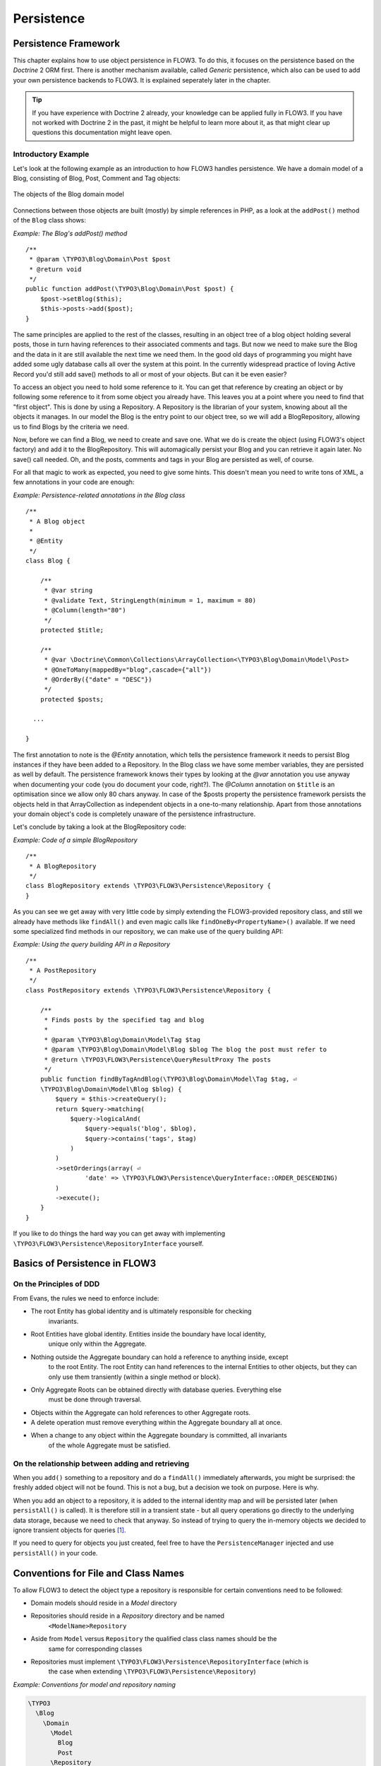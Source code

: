 ===========
Persistence
===========

Persistence Framework
=====================

This chapter explains how to use object persistence in FLOW3. To do this, it focuses on
the persistence based on the *Doctrine* 2 ORM first. There is another mechanism available,
called *Generic* persistence, which also can be used to add your own persistence backends
to FLOW3. It is explained seperately later in the chapter.

.. tip::

	If you have experience with Doctrine 2 already, your knowledge can
	be applied fully in FLOW3. If you have not worked with Doctrine 2 in the
	past, it might be helpful to learn more about it, as that might clear up
	questions this documentation might leave open.

Introductory Example
--------------------

Let's look at the following example as an introduction to how FLOW3 handles persistence.
We have a domain model of a Blog, consisting of Blog, Post, Comment and Tag objects:

.. figure:: /Images/TheDefinitiveGuide/PartIII/Persistence_BlogDomainModel.png
	:align: center
	:width: 400pt
	:alt: The objects of the Blog domain model

	The objects of the Blog domain model

Connections between those objects are built (mostly) by simple references in PHP, as a
look at the ``addPost()`` method of the ``Blog`` class shows:

*Example: The Blog's addPost() method* ::

	/**
	 * @param \TYPO3\Blog\Domain\Post $post
	 * @return void
	 */
	public function addPost(\TYPO3\Blog\Domain\Post $post) {
	    $post->setBlog($this);
	    $this->posts->add($post);
	}

The same principles are applied to the rest of the classes, resulting in an object tree of
a blog object holding several posts, those in turn having references to their associated
comments and tags. But now we need to make sure the Blog and the data in it are still
available the next time we need them. In the good old days of programming you might have
added some ugly database calls all over the system at this point. In the currently
widespread practice of loving Active Record you'd still add save() methods to all or most
of your objects. But can it be even easier?

To access an object you need to hold some reference to it. You can get that reference by
creating an object or by following some reference to it from some object you already have.
This leaves you at a point where you need to find that "first object". This is done by
using a Repository. A Repository is the librarian of your system, knowing about all the
objects it manages. In our model the Blog is the entry point to our object tree,
so we will add a BlogRepository, allowing us to find Blogs by the criteria we need.

Now, before we can find a Blog, we need to create and save one. What we do is create the
object (using FLOW3's object factory) and add it to the BlogRepository. This will
automagically persist your Blog and you can retrieve it again later. No save() call
needed. Oh, and the posts, comments and tags in your Blog are persisted as well, of
course.

For all that magic to work as expected, you need to give some hints. This doesn't mean you
need to write tons of XML, a few annotations in your code are enough:

*Example: Persistence-related annotations in the Blog class* ::

	/**
	 * A Blog object
	 *
	 * @Entity
	 */
	class Blog {

	    /**
	     * @var string
	     * @validate Text, StringLength(minimum = 1, maximum = 80)
	     * @Column(length="80")
	     */
	    protected $title;

	    /**
	     * @var \Doctrine\Common\Collections\ArrayCollection<\TYPO3\Blog\Domain\Model\Post>
	     * @OneToMany(mappedBy="blog",cascade={"all"})
	     * @OrderBy({"date" = "DESC"})
	     */
	    protected $posts;

	  ...

	}

The first annotation to note is the *@Entity* annotation, which tells the persistence
framework it needs to persist Blog instances if they have been added to a Repository. In
the Blog class we have some member variables, they are persisted as well by default. The
persistence framework knows their types by looking at the *@var* annotation you use anyway
when documenting your code (you do document your code, right?). The *@Column* annotation
on ``$title`` is an optimisation since we allow only 80 chars anyway. In case of the
$posts property the persistence framework persists the objects held in that
ArrayCollection as independent objects in a one-to-many relationship. Apart from those
annotations your domain object's code is completely unaware of the persistence
infrastructure.

Let's conclude by taking a look at the BlogRepository code:

*Example: Code of a simple BlogRepository* ::

	/**
	 * A BlogRepository
	 */
	class BlogRepository extends \TYPO3\FLOW3\Persistence\Repository {
	}

As you can see we get away with very little code by simply extending the FLOW3-provided
repository class, and still we already have methods like ``findAll()`` and even magic
calls like ``findOneBy<PropertyName>()`` available. If we need some specialized find
methods in our repository, we can make use of the query building API:

*Example: Using the query building API in a Repository* ::

	/**
	 * A PostRepository
	 */
	class PostRepository extends \TYPO3\FLOW3\Persistence\Repository {

	    /**
	     * Finds posts by the specified tag and blog
	     *
	     * @param \TYPO3\Blog\Domain\Model\Tag $tag
	     * @param \TYPO3\Blog\Domain\Model\Blog $blog The blog the post must refer to
	     * @return \TYPO3\FLOW3\Persistence\QueryResultProxy The posts
	     */
	    public function findByTagAndBlog(\TYPO3\Blog\Domain\Model\Tag $tag, ⏎
	    \TYPO3\Blog\Domain\Model\Blog $blog) {
	        $query = $this->createQuery();
	        return $query->matching(
	            $query->logicalAnd(
	                $query->equals('blog', $blog),
	                $query->contains('tags', $tag)
	            )
	        )
	        ->setOrderings(array( ⏎
	        	'date' => \TYPO3\FLOW3\Persistence\QueryInterface::ORDER_DESCENDING)
	        )
	        ->execute();
	    }
	}

If you like to do things the hard way you can get away with implementing
``\TYPO3\FLOW3\Persistence\RepositoryInterface`` yourself.

Basics of Persistence in FLOW3
==============================

On the Principles of DDD
------------------------

From Evans, the rules we need to enforce include:

* The root Entity has global identity and is ultimately responsible for checking
	invariants.
* Root Entities have global identity. Entities inside the boundary have local identity,
	unique only within the Aggregate.
* Nothing outside the Aggregate boundary can hold a reference to anything inside, except
	to the root Entity. The root Entity can hand references to the internal Entities to
	other objects, but they can only use them transiently (within a single method or
	block).
* Only Aggregate Roots can be obtained directly with database queries. Everything else
	must be done through traversal.
* Objects within the Aggregate can hold references to other Aggregate roots.
* A delete operation must remove everything within the Aggregate boundary all at once.
* When a change to any object within the Aggregate boundary is committed, all invariants
	of the whole Aggregate must be satisfied.

On the relationship between adding and retrieving
-------------------------------------------------

When you ``add()`` something to a repository and do a ``findAll()`` immediately
afterwards, you might be surprised: the freshly added object will not be found. This is
not a bug, but a decision we took on purpose. Here is why.

When you add an object to a repository, it is added to the internal identity map and will
be persisted later (when ``persistAll()`` is called). It is therefore still in a transient
state - but all query operations go directly to the underlying data storage, because we
need to check that anyway. So instead of trying to query the in-memory objects we decided
to ignore transient objects for queries [#]_.

If you need to query for objects you just created, feel free to have the
``PersistenceManager`` injected and use ``persistAll()`` in your code.

Conventions for File and Class Names
====================================

To allow FLOW3 to detect the object type a repository is responsible for certain
conventions need to be followed:

* Domain models should reside in a *Model* directory
* Repositories should reside in a *Repository* directory and be named
	``<ModelName>Repository``
* Aside from ``Model`` versus ``Repository`` the qualified class class names should be the
	same for corresponding classes
* Repositories must implement ``\TYPO3\FLOW3\Persistence\RepositoryInterface`` (which is
	the case when extending ``\TYPO3\FLOW3\Persistence\Repository``)

*Example: Conventions for model and repository naming*

.. code-block:: text

	\TYPO3
	  \Blog
	    \Domain
	      \Model
	        Blog
	        Post
	      \Repository
	        BlogRepository
	        PostRepository

Lazy Loading
============

Lazy Loading is a feature that can be equally helpful and dangerous when it comes to
optimizing your application. FLOW3 defaults to lazy loading when using Doctrine, i.e. it
loads all the data in an object as soon as you fetch the object from the persistence layer
but does not fetch data of associated objects. This avoids massive amounts of objects
being reconstituted if you have a large object tree. Instead it defers property thawing in
objects until the point when those properties are really needed.

The drawback of this: if you access associated objects, each access will fire a request to
the perisistent storage now. So there might be situations when eager loading comes in
handy to avoid excessive database roundtrips. Eager loading is the default when using the
*Generic* persistence mechanism and can be achieved for the Doctrine 2 ORM by using join
operations  in DQL or specifying the fetch mode in the mapping configuration.

*Doctrine* Persistence
======================

Doctrine 2 ORM is used by default in FLOW3. Aside from very few internal changes it
consists of the regular Doctrine ORM, DBAL, Migrations and Common libraries and is tied
into FLOW3 by some glue code and (most important) a custom annotation driver for metadata
consumption.

Requirements and restrictions
-----------------------------

There are some rules imposed by Doctrine (and/or FLOW3) you need to follow for your
entities (and value objects). Most of them are good practice anyway, and thus are not
really restrictions.

* Entity classes must not be final or contain final methods.
* Persistent properties of any entity class should always be protected, not public,
	otherwise lazy-loading might not work as expected.
* Implementing ``__clone()`` or ``__wakeup()`` is not a problem with FLOW3, as the
	instances always have an identity. If using your own identity properties, you must
	wrap any code you intend to run in those methods in an identity check.
* Entity classes in a class hierarchy that inherit directly or indirectly from one another
	must not have a mapped property with the same name.
* Entities cannot use ``func_get_args()`` to implement variable parameters. The proxies
	generated by Doctrine do not support this for performance reasons and your code might
	actually fail to work when violating this restriction.

Persisted instance variables must be accessed only from within the entity instance itself,
not by clients of the entity. The state of the entity is available to clients only through
the entity’s methods, i.e. getter/setter methods or other business methods.

Collection-valued persistent fields and properties must be defined in terms of the
``Doctrine\Common\Collections\Collection`` interface. The collection implementation type
may be used by the application to initialize fields or properties before the entity is
made persistent. Once the entity becomes managed (or detached), subsequent access must be
through the interface type.

Metadata mapping
----------------

The Doctrine 2 ORM needs to know a lot about your code to be able to persist it. Natively
Doctrine 2 supports the use of annotations, XML, YAML and PHP to supply that information.
In FLOW3, only annotations are supported, as this aligns with the philosophy behind the
framework.

Annotations for the Doctrine Persistence
~~~~~~~~~~~~~~~~~~~~~~~~~~~~~~~~~~~~~~~~

The following table lists the most common annotations used by the persistence framework
with their name, scope and meaning:

:title:`Persistence-related code annotations`

+------------------+----------+----------------------------------------------------------+
+ Annotation       + Scope    + Meaning                                                  +
+==================+==========+==========================================================+
+ ``@Entity``      + Class    + Declares a class as an Entity.                           +
+------------------+----------+----------------------------------------------------------+
+ ``@valueobject`` + Class    + Declares a class as a Value Object, allowing the         +
+                  +          + persistence framework to reuse an existing object if one +
+                  +          + exists. *Doctrine 2 does not (yet) support value         +
+                  +          + objects, thus we handle this like an entity for the time +
+                  +          + being.*                                                  +
+------------------+----------+----------------------------------------------------------+
+ ``@Column``      + Variable + Allows to take influence on the column actually          +
+                  +          + generated for this property in the database.             +
+                  +          + Particularly useful with string properties to limit the  +
+                  +          + space used or to enable storage of more than 255         +
+                  +          + characters.                                              +
+------------------+----------+----------------------------------------------------------+
+ ``@ManyToOne``,  + Variable + Defines the type of object associations, refer to the    +
+ ``@OneToMany``,  +          + Doctrine 2 documentation for details. The most obvious   +
+ ``@ManyToMany``, +          + difference to plain Doctrine 2 is that the               +
+ ``@OneToOne``    +          + ``targetEntity`` parameter can be omitted, it is taken   +
+                  +          + from the ``@var`` annotation.                            +
+------------------+----------+----------------------------------------------------------+
+ ``@var``         + Variable + Is used to detect the type a variable has. For           +
+                  +          + collections, the type is given in angle brackets.        +
+------------------+----------+----------------------------------------------------------+
+ ``@transient``   + Variable + Makes the persistence framework ignore the variable.     +
+                  +          + Neither will it's value be persisted, nor will it be     +
+                  +          + touched during reconstitution.                           +
+------------------+----------+----------------------------------------------------------+
+ ``@identity``    + Variable + Marks the variable as being relevant for determining     +
+                  +          + the identity of an object in the domain.                 +
+------------------+----------+----------------------------------------------------------+

Doctrine supports many more annotations, for a full reference please consult the Doctrine
2 ORM documentation.

Differences between FLOW3 and plain Doctrine
--------------------------------------------

The custom annotation driver used by FLOW3 to collect mapping information from the code
makes a number of things easier, compared to plain Doctrine 2.

* **@Entity**

	* *repositoryClass* can be left out, if you follow the naming rules for your
		repository classes explained above.

* **@Table**

	* *name* does not default to the unqualified entity classname, but a name is generated
		from classname, package key and more elements to make it unique.

* **@Id**

	* Can be left out, as it is automatically generated, this means you also do not need
		*@GeneratedValue*. Every entity will get a property injected that is filled with
		an UUID upon instantiation and used as technical identifier.
	* If an *@Id* annotation is found, it is of course used as is and no magic will happen.

* **@Column**

	Can usually be left out altogether, as the vital *type* information can be read from
	the ``@var`` annotation on a class member.

	.. important::

		Since PHP does not differentiate between short and long strings, but databases do,
		you must use ``@Column(type="text")`` if you intend to store more than 255
		characters in a string property.

* **@OneToOne**
* **@OneToMany**
* **@ManyToOne**
* **@ManyToMany**

	* *targetEntity* can be omitted, it is read from the ``@var`` annotation on the property

* **@JoinTable**
* **@JoinColumn**

	* Can usually be left out completely, the needed information is gathered automatically

	* But *when using a self-referencing association*, you will need to help FLOW3 a
		little, so it doesn't generate a join table with only one column. Here is an
		example:

		*Example: @JoinTable annotation for a self-referencing annotation*::

			/**
			 * @var \Doctrine\Common\Collections\ArrayCollection<\TYPO3\Blog\Domain\Model\Post>
			 * @ManyToMany
			 * @JoinTable(inverseJoinColumns={@joinColumn(name="related_id")})
			 */
			protected $relatedPosts;

		Without this, the created table would not  contain two columns but only one, named
		after the identifiers of the associated entities - which is the same in this case.


* **@DiscriminatorColumn**
* **@DiscriminatorMap**

	* Can be left out, as they are automatically generated.

The generation of this metadata is slightly more expensive compared to the plain Doctrine
``AnnotationDriver``, but since this information can be cached after being generated once,
we feel the gain when developing outweighs this easily.

.. tip::

	Anything you explicitly specify in annotations regarding Doctrine, has precedence over
	the automatically generated metadata. This can be used to fully customize the mapping
	of database tables to models.

Here is an example to illustrate the things you can omit, due to the automatisms in the
FLOW3 annotation driver.

*Example: Annotation equivalents in FLOW3 and plain Doctrine 2*

An entity with only the annotations needed in FLOW3:::

	/**
	 * @Entity
	 */
	class Post {

	  /**
	   * @var \TYPO3\Blog\Domain\Model\Blog
	   * @ManyToOne(inversedBy="posts")
	   */
	  protected $blog;

	  /**
	   * @var string
	   * @Column(length="100")
	   */
	  protected $title;

	  /**
	   * @var \DateTime
	   */
	  protected $date;

	  /**
	   * @var string
	   * @Column(type="text")
	   */
	  protected $content;

	  /**
	   * @var \Doctrine\Common\Collections\ArrayCollection<\TYPO3\Blog\Domain\Model\Comment>
	   * @OneToMany(mappedBy="post", cascade={"all"}, orphanRemoval="true")
	   * @OrderBy({"date" = "DESC"})
	   */
	  protected $comments;

The same code with all annotations needed in plain Doctrine 2 to result in the same
metadata:::

	/**
	 * @Entity(repositoryClass="TYPO3\Blog\Domain\Model\Repository\PostRepository")
	 * @Table(name="blog_post")
	 */
	class Post {

	  /**
	   * @var string
	   * @Id
	   * @Column(name="flow3_persistence_identifier", type="string", length="40")
	   */
	  protected $FLOW3_Persistence_Identifier;

	  /**
	   * @var \TYPO3\Blog\Domain\Model\Blog
	   * @ManyToOne(targetEntity="TYPO3\Blog\Domain\Model\Blog", inversedBy="posts")
	   * @JoinColumn(name="blog_blog", referencedColumnName="flow3_persistence_identifier")
	   */
	  protected $blog;

	  /**
	   * @var string
	   * @Column(type="string", length="100")
	   */
	  protected $title;

	  /**
	   * @var \DateTime
	   * @Column(type="datetime")
	   */
	  protected $date;

	  /**
	   * @var string
	   * @Column(type="text")
	   */
	  protected $content;

	  /**
	   * @var \Doctrine\Common\Collections\ArrayCollection&lt;\TYPO3\Blog\Domain\Model\Comment>
	   * @OneToMany(targetEntity="TYPO3\Blog\Domain\Model\Comment", mappedBy="post", ⏎
	    cascade={"all"}, orphanRemoval="true")
	   * @OrderBy({"date" = "DESC"})
	   */
	  protected $comments;

Schema management
=================

Doctrine offers a *Migrations* system as an add-on part of it's DBAL for versioning of
database schemas and easy deployment of changes to them. There exist a number of commands
in the FLOW3 CLI toolchain to create and deploy migrations.

A Migration is a set of command sthat brings the schema from one version to the next. In
the simplest form that means creating a new table, but it can be as complex as renaming a
column and converting data from one format to another along the way. Migrations can also
be reversed, so one can migrate up and down.

Each Migration is represented by a PHP class that contains the needed commands. Those
classes come with the package they relate to, they have a name that is based on the time
they were created. This allows correct ordering of migrations coming from different
packages.

Query the schema status
-----------------------

To learn about the current schema and migration status, run the following command:

``./flow3 flow3:doctrine:migrationstatus``

This will produce output similar to the following, obviously varying depending on the
actual state of schema and active packages:

*Example: Migration status report*

.. code-block:: text

	 == Configuration
	    >> Name:                                               Doctrine Database Migrations
	    >> Database Driver:                                    pdo_mysql
	    >> Database Name:                                      flow3
	    >> Configuration Source:                               manually configured
	    >> Version Table Name:                                 flow3_doctrine_migrationstatus
	    >> Migrations Namespace:                               TYPO3\FLOW3\Persistence\Doctrine\Migrations
	    >> Migrations Target Directory:                        /path/to/Data/DoctrineMigrations
	    >> Current Version:                                    0
	    >> Latest Version:                                     2011-06-13 22:38:37 (20110613223837)
	    >> Executed Migrations:                                0
	    >> Available Migrations:                               1
	    >> New Migrations:                                     1

	 == Migration Versions
	    >> 2011-06-13 22:38:37 (20110613223837)                not migrated

Whenever a version number needs to be given to a command, use the short form as shown in
parentheses in the output above. The migrations directory in the output is only used when
creating migrations, see below for details on that.

Deploying migrations
--------------------

On a pristine database it is very easy to create the tables needed with the following
command:

``./flow3 flow3:doctrine:migrate``

This will result in output that looks similar to the following:

.. code-block:: text

	Migrating up to 20110613223837 from 0

	  ++ migrating 20110613223837

	     -> CREATE TABLE flow3_resource_resourcepointer (hash VARCHAR(255) NOT NULL, ⏎
	     PRIMARY KEY(hash)) ENGINE = InnoDB
	     -> ALTER TABLE flow3_resource_resource ADD FOREIGN KEY ⏎
	     (flow3_resource_resourcepointer) REFERENCES flow3_resource_resourcepointer(hash)

	  ++ migrated (1.31s)

	  ------------------------

	  ++ finished in 1.31
	  ++ 1 migrations executed
	  ++ 6 sql queries

This will deploy all migrations delivered with the currently active packages to the
configured database. During that process it will display all the SQL statements executed
and a summary of the deployed migrations at the and. You can do a dry run using

``./flow3 flow3:doctrine:migrate --dry-run``

This will result in output that looks similar to the following:

.. code-block:: text

	Executing dry run of migration up to 20110613223837 from 0

	  ++ migrating 20110613223837

	     -> CREATE TABLE flow3_resource_resourcepointer (hash VARCHAR(255) NOT NULL, ⏎
	     PRIMARY KEY(hash)) ENGINE = InnoDB
	     -> ALTER TABLE flow3_resource_resource ADD FOREIGN KEY ⏎
	     (flow3_resource_resourcepointer) REFERENCES flow3_resource_resourcepointer(hash)

	  ++ migrated (0.09s)

	  ------------------------

	  ++ finished in 0.09
	  ++ 1 migrations executed
	  ++ 6 sql queries

to see the same output but without any changes actually being done to the database. If you
want to inspect and possibly adjust the statements that would be run and deploy manually,
you can write to a file:

``./flow3 flow3:doctrine:migrate --path <write/here/the.sql>``

This will result in output that looks similar to the following:

.. code-block:: text

	Writing migration file to "<write/here/the.sql>"

.. important::

	When actually making manual changes, you need to keep the ``flow3_doctrine_migrationstatus``
	table updated as well! This is done with the ``flow3:doctrine:migrationversion`` command.
	It takes a ``--version`` option together with either an ``--add`` or ``--delete`` flag to
	add or remove the given version in the ``flow3_doctrine_migrationstatus`` table. It does
	not execute any migration code but simply marks the given version as migrated or not.

Reverting migrations
--------------------

The migrate command takes an optional --version option. If given, migrations will be
executed up or down to reach that version. This can be used to revert changes, even
completely:

``./flow3 flow3:doctrine:migrate --version <version> --dry-run``

This will result in output that looks similar to the following:

.. code-block:: text

	Executing dry run of migration down to 0 from 20110613223837

	  -- reverting 20110613223837

	     -> ALTER TABLE flow3_resource_resource DROP FOREIGN KEY
	     -> DROP TABLE flow3_resource_resourcepointer
	     -> DROP TABLE flow3_resource_resource
	     -> DROP TABLE flow3_security_account
	     -> DROP TABLE flow3_resource_securitypublishingconfiguration
	     -> DROP TABLE flow3_policy_role

	  -- reverted (0.05s)

	  ------------------------

	  ++ finished in 0.05
	  ++ 1 migrations executed
	  ++ 6 sql queries

Executing or reverting a specific migration
-------------------------------------------

Sometimes you need to deploy or revert a specific migration, this is possible as well.

``./flow3 flow3:doctrine:migrationexecute --version <20110613223837> --direction
<direction> --dry-run``

This will result in output that looks similar to the following:

.. code-block:: text

	  -- reverting 20110613223837

	     -> ALTER TABLE flow3_resource_resource DROP FOREIGN KEY
	     -> DROP TABLE flow3_resource_resourcepointer
	     -> DROP TABLE flow3_resource_resource
	     -> DROP TABLE flow3_security_account
	     -> DROP TABLE flow3_resource_securitypublishingconfiguration
	     -> DROP TABLE flow3_policy_role

	  -- reverted (0.41s)

As you can see you need to specify the migration ``--version`` you want to execute. If you
want to revert a migration, you need to give the ``--direction`` as shown above, the
default is to migrate "up". The ``--dry-run`` and and ``--output`` options work as with
``flow3:doctrine:migrate``.

Creating migrations
-------------------

Migrations make the schema match when a model changes, but how are migrations created?
The basics are simple, but rest assured that database details and certain other things
make sure you'll need to practice... The command to scaffold a migration is the following:

``./flow3 flow3:doctrine:migrationgenerate``

This will result in output that looks similar to the following:

.. code-block:: text

	Generated new migration class to "/path/to/Data/DoctrineMigrationsVersion20110624143847.php".

Looking into that file reveals a basic migration class already filled with the differences
detected between the current schema and the current models in the system:

*Example: Migration generated based on schema/model differences* ::

	namespace TYPO3\FLOW3\Persistence\Doctrine\Migrations;

	use Doctrine\DBAL\Migrations\AbstractMigration,
	  Doctrine\DBAL\Schema\Schema;

	/**
	 * Auto-generated Migration: Please modify to your need!
	 */
	class Version20110624143847 extends AbstractMigration {

	  /**
	   * @param Schema $schema
	   * @return void
	   */
	  public function up(Schema $schema) {
	      // this up() migration is autogenerated, please modify it to your needs
	    $this->abortIf($this->connection->getDatabasePlatform()->getName() != "mysql");

	    $this->addSql("CREATE TABLE party_abstractparty (…) ENGINE = InnoDB");
	  }

	  /**
	   * @param Schema $schema
	   * @return void
	   */
	  public function down(Schema $schema) {
	      // this down() migration is autogenerated, please modify it to your needs
	    $this->abortIf($this->connection->getDatabasePlatform()->getName() != "mysql");

	    $this->addSql("DROP TABLE party_abstractparty");
	  }
	}

To create an empty migration skeleton, pass ``--diff-against-current 0`` to the command.

.. important::

	The directory generated migrations are written to is only used when creating migrations.
	The migrations visible to the system are read from *Migrations/<DbPlatForm>* in each
	package. The <DbPlatform> represents the target platform, e.g. ``Mysql`` (as in Doctrine
	DBAL but with the first character uppercased).

After you generated a migration, you will probably need to clean up a little, as there
might be differences being picked up that are not useful or can be optimized. An example
is when you rename a model: the migration will drop the old table and create the new one,
but what you want instead is to rename the table. Also you must to make sure each finished
migration file only deals with one package and then move it to the *Migrations* directory
in that package. This way different packages can be mixed and still a reasonable migration
history can be built up.

Schema updates without migrations
---------------------------------

Migrations are the recommended and preferred way to bring your schema up to date. But
there might be situations where their use is not possible (e.g. no migrations are
available yet for the RDBMS you are using) or not wanted (because of, um… something).
The there are two simple commands you can use to create and update your schema.

To create the needed tables you can call ``./flow3 flow3:doctrine:create`` and it will
create all needed tables. If any target table already exists, an error will be the
result.

To update an existing schema to match with the current mapping metadata (i.e. the current
model structure), use ``./flow3 flow3:doctrine:update`` to have missing items (fields,
indexes, ...) added. There is a flag to disable the safe mode used by default. In safe mode,
Doctrine tries to keep existing data as far as possible, avoiding lossy actions.

.. warning::

	Be careful, the update command might destroy data, as it could drop tables and fields
	irreversibly.

.. tip::

	Both commands also support ``--output <write/here/the.sql>`` to write the SQL
	statements to the given file instead of executing it.

*Generic* Persistence
=====================

What is now called *Generic* Persistence, used to be the only persistence layer in FLOW3.
Back in those days there was no ORM available that fit our needs. That being said, with
the advent of Doctrine 2, your best bet as a PHP developer is to use that instead of any
home-brewn ORM.

When your target is not a relational database, things look slightly different, which is
why the "old" code is still available for use, primarily by alternative backends like the
ones for CouchDB or Solr, that are available. Using the Generic persistence layer to
target a RDBMS is still possible, but probably only useful for rare egde cases.

Switching to Generic Persistence
--------------------------------

To switch back to Generic persistence on SQLite using PDO you need to configure FLOW3 like
this:::

	# this needs to go into Objects.yaml

	TYPO3\FLOW3\Persistence\PersistenceManagerInterface:
	  className: 'TYPO3\FLOW3\Persistence\Generic\PersistenceManager'

	TYPO3\FLOW3\Persistence\QueryResultInterface:
	  scope: prototype
	  className: 'TYPO3\FLOW3\Persistence\Generic\QueryResult'

::

	# this needs to go into Settings.yaml

	FLOW3:
	  persistence:
	    backendOptions:
	      dataSourceName: 'sqlite:%FLOW3_PATH_DATA%Persistent/Objects.db'
	      username: ~
	      password: ~
	      # set the following to null to have them ignored
	      driver: ~
	      path: ~
	      dbname: ~

Using different database systems is possible, as long as there is a PDO driver available
in PHP. The syntax to use for *dataSourceName* depends on the PDO driver used, consult the
PHP documentation for that.

When installing other backend packages, like CouchDB, the needed object configuration
should be contained in them, for the connection settings, consult the package's
documentation.

Requirements and restrictions
-----------------------------

There are some rules imposed by FLOW3 you need to follow for your entities (and value
objects). Most of them are good practice anyway, and thus are not really restrictions.

* Entity classes must not be final or contain final methods.
* Persistent properties of any entity class should always be protected, not public,
	otherwise lazy-loading might not work as expected.

Metadata mapping
----------------

The persistence layer needs to know a lot about your code to be able to persist it. In
FLOW3, the needed data is given in the source code through annotations, as this aligns
with the philosophy behind the framework.

Annotations for the Generic Persistence
~~~~~~~~~~~~~~~~~~~~~~~~~~~~~~~~~~~~~~~

The following table lists all annotations used by the persistence framework with their name,
scope and meaning:

:title:`Persistence-related code annotations`

+------------------+----------+----------------------------------------------------------+
+ Annotation       + Scope    + Meaning                                                  +
+==================+==========+==========================================================+
+ ``@entity``      + Class    + Declares a class as an Entity.                           +
+------------------+----------+----------------------------------------------------------+
+ ``@valueobject`` + Class    + Declares a class as a Value Object, allowing the         +
+                  +          + persistence framework to reuse an existing object if one +
+                  +          + exists.                                                  +
+------------------+----------+----------------------------------------------------------+
+ ``@var``         + Variable + Is used to detect the type a variable has.               +
+------------------+----------+----------------------------------------------------------+
+ ``@transient``   + Variable + Makes the persistence framework ignore the variable.     +
+                  +          + Neither will it's value be persisted, nor will it be     +
+                  +          + touched during reconstitution.                           +
+------------------+----------+----------------------------------------------------------+
+ ``@uuid``        + Variable + Marks the variable as being the object uuid. This makes  +
+                  +          + the persistence backend use the value of this variable   +
+                  +          + as identifier for the internal representation of the     +
+                  +          + object. *You must make sure your identifier is an        +
+                  +          + UUID.*                                                   +
+------------------+----------+----------------------------------------------------------+
+ ``@identity``    + Variable + Marks the variable as being relevant for determining     +
+                  +          + the identity of an object in the domain.                 +
+------------------+----------+----------------------------------------------------------+
+ ``@lazy``        + Class,   + When reconstituting the value of this property will be   +
+                  + Variable + loaded only when the property is used. Note: This is only+
+                  +          + supported for properties of type ``\SplObjectStorage``   +
+                  +          + and objects (marked with ``@lazy`` in their source code, +
+                  +          + see below).                                              +
+------------------+----------+----------------------------------------------------------+

Enabling Lazy Loading
---------------------

If a class should be able to be lazy loaded by the PDO backend, you need to annotate it
with ``@lazy`` in the class level docblock. This is done to avoid creating proxy classes
for objects that should never be lazy loaded anyway. As soon as that annotation is found,
AOP is used to weave lazy loading support into your code that intercepts all method calls
and initializes the object before calling the expected method. Such a proxy class is a
subclass of your class, as such it work fine with type hinting and checks and can be used
the same way as the original class.

To actually mark a property for lazy loading, you need to add the ``@lazy`` annotation to
the property docblock in your code. Then the persistence layer will skip loading the data
for that object and the object properties will be thawed when the object is actually used.

:title:`How ``@lazy`` annotations interact`

+-----------+-----------+----------------------------------------------------------------+
+ Class     + Property  + Effect                                                         +
+===========+===========+================================================================+
+ ``@lazy`` + ``@lazy`` + The class' instances will be lazy loadable, and properties of  +
+           +           + that type will be populated with a lazy loading proxy.         +
+-----------+-----------+----------------------------------------------------------------+
+ ``@lazy`` + *none*    + The class' instances will be lazy loadable, but that           +
+           +           + possibility will not be used.                                  +
+-----------+-----------+----------------------------------------------------------------+
+ *none*    + ``@lazy`` + ``\SplObjectStorage`` will be reconstituted as a lazy loading  +
+           +           + proxy, for other types nothing happens.                        +
+           +           +                                                                +
+           +           + Properties of type ``\SplObjectStorage`` can always be         +
+           +           + lazy-loaded by adding the ``@lazy`` annotation on the property +
+           +           + only.                                                          +
+           +           +                                                                +
+           +           + How and if lazy-loading is handled by alternative backends is  +
+           +           + up to the implementation.                                      +
+-----------+-----------+----------------------------------------------------------------+

Schema management
=================

For the PDO backend that comes with FLOW3, the needed tables are set up automatically.
When models are changed, no adjustments to the schema are needed. Effectively the schema
is maintenance-free. If you ever need to create or fix the schema manually, have a look at
*Resources/Private/Persistence/SQL/DDL.sql* in the FLOW3 package.

Whether other backends implement automatic schema management is up to the developers,
consult the documentation of the relevant backend for details.

Inside the Generic Persistence
------------------------------

To the domain code the persistence handling transparent, aside from the need to add a few
annotations. The custom repositories are a little closer to the inner workings of the
framework, but still the inner workings are very invisible. This is how it is supposed to
be, but a little understanding of how persistence works internally can help understand
problems and develop more efficient client code.

Persisting a Domain Object
~~~~~~~~~~~~~~~~~~~~~~~~~~

After an object has been added to a repository it will be seen when FLOW3 calls
``persistAll()`` at the end of a script run. Internally all instances implementing the
``\TYPO3\FLOW3\Persistence\RepositoryInterface`` will be fetched and asked for the objects
they hold. Those will then be handed to the persistence backend in use and processed by
it.

FLOW3 defines interfaces for persistence backends and queries, the details of how objects
are persisted and queried are up to the persistence backend implementation. Have a look at
the documentation of the respective package for more information. The following diagram
shows (most of) the way an object takes from creation until it is persisted when using the
FLOW3 default backend:

.. figure:: /Images/TheDefinitiveGuide/PartIII/Persistence_PersistenceProcess.png
	:align: center
	:width: 400pt
	:alt: Object persistence process

	Object persistence process

Keep in mind that the diagram omits some details like dirty checking on objects and how
exactly objects and their properties are stored.

Querying the Storage Backend
~~~~~~~~~~~~~~~~~~~~~~~~~~~~

As we saw in the introductory example there is a query mechanism available that provides
easy fetching of objects through the persistence framework. You ask for instances of a
specific class that match certain filters and get back an array of those reconstituted
objects. Here is a diagram of the internal process when using the FLOW3 default backend:

.. figure:: /Images/TheDefinitiveGuide/PartIII/Persistence_QueryProcess.png
	:align: center
	:width: 400pt
	:alt: Object querying and reconstitution process

	Object querying and reconstitution process

For the developer the complexity is hidden between the query's ``execute()`` method and
the array of objects being returned.


-----

.. [#] An alternative would have been to do an implicit persist call before a query, but
	that seemed to be confusing.